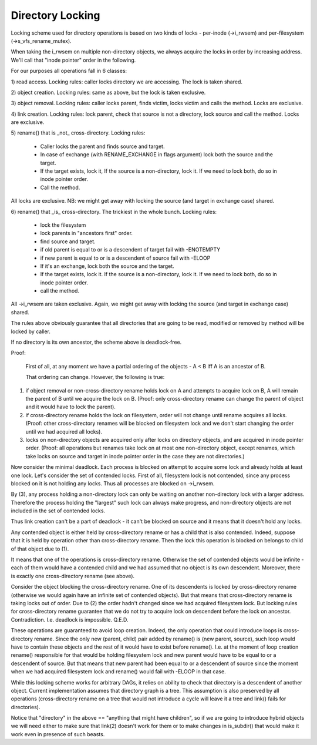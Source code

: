 =================
Directory Locking
=================


Locking scheme used for directory operations is based on two
kinds of locks - per-inode (->i_rwsem) and per-filesystem
(->s_vfs_rename_mutex).

When taking the i_rwsem on multiple non-directory objects, we
always acquire the locks in order by increasing address.  We'll call
that "inode pointer" order in the following.

For our purposes all operations fall in 6 classes:

1) read access.  Locking rules: caller locks directory we are accessing.
The lock is taken shared.

2) object creation.  Locking rules: same as above, but the lock is taken
exclusive.

3) object removal.  Locking rules: caller locks parent, finds victim,
locks victim and calls the method.  Locks are exclusive.

4) link creation.  Locking rules: lock parent, check that source is not
a directory, lock source and call the method.  Locks are exclusive.

5) rename() that is _not_ cross-directory.
Locking rules:

	* Caller locks the parent and finds source and target.
	* In case of exchange (with RENAME_EXCHANGE in flags argument)
	  lock both the source and the target.
	* If the target exists, lock it,  If the source is a non-directory,
	  lock it. If we need to lock both, do so in inode pointer order.
	* Call the method.

All locks are exclusive.
NB: we might get away with locking the source (and target in exchange
case) shared.

6) rename() that _is_ cross-directory.  The trickiest in the whole bunch.
Locking rules:

	* lock the filesystem
	* lock parents in "ancestors first" order.
	* find source and target.
	* if old parent is equal to or is a descendent of target
	  fail with -ENOTEMPTY
	* if new parent is equal to or is a descendent of source
	  fail with -ELOOP
	* If it's an exchange, lock both the source and the target.
	* If the target exists, lock it.  If the source is a non-directory,
	  lock it.  If we need to lock both, do so in inode pointer order.
	* call the method.

All ->i_rwsem are taken exclusive.  Again, we might get away with locking
the source (and target in exchange case) shared.

The rules above obviously guarantee that all directories that are going to be
read, modified or removed by method will be locked by caller.


If no directory is its own ancestor, the scheme above is deadlock-free.

Proof:

	First of all, at any moment we have a partial ordering of the
	objects - A < B iff A is an ancestor of B.

	That ordering can change.  However, the following is true:

(1) if object removal or non-cross-directory rename holds lock on A and
    attempts to acquire lock on B, A will remain the parent of B until we
    acquire the lock on B.  (Proof: only cross-directory rename can change
    the parent of object and it would have to lock the parent).

(2) if cross-directory rename holds the lock on filesystem, order will not
    change until rename acquires all locks.  (Proof: other cross-directory
    renames will be blocked on filesystem lock and we don't start changing
    the order until we had acquired all locks).

(3) locks on non-directory objects are acquired only after locks on
    directory objects, and are acquired in inode pointer order.
    (Proof: all operations but renames take lock on at most one
    non-directory object, except renames, which take locks on source and
    target in inode pointer order in the case they are not directories.)

Now consider the minimal deadlock.  Each process is blocked on
attempt to acquire some lock and already holds at least one lock.  Let's
consider the set of contended locks.  First of all, filesystem lock is
not contended, since any process blocked on it is not holding any locks.
Thus all processes are blocked on ->i_rwsem.

By (3), any process holding a non-directory lock can only be
waiting on another non-directory lock with a larger address.  Therefore
the process holding the "largest" such lock can always make progress, and
non-directory objects are not included in the set of contended locks.

Thus link creation can't be a part of deadlock - it can't be
blocked on source and it means that it doesn't hold any locks.

Any contended object is either held by cross-directory rename or
has a child that is also contended.  Indeed, suppose that it is held by
operation other than cross-directory rename.  Then the lock this operation
is blocked on belongs to child of that object due to (1).

It means that one of the operations is cross-directory rename.
Otherwise the set of contended objects would be infinite - each of them
would have a contended child and we had assumed that no object is its
own descendent.  Moreover, there is exactly one cross-directory rename
(see above).

Consider the object blocking the cross-directory rename.  One
of its descendents is locked by cross-directory rename (otherwise we
would again have an infinite set of contended objects).  But that
means that cross-directory rename is taking locks out of order.  Due
to (2) the order hadn't changed since we had acquired filesystem lock.
But locking rules for cross-directory rename guarantee that we do not
try to acquire lock on descendent before the lock on ancestor.
Contradiction.  I.e.  deadlock is impossible.  Q.E.D.


These operations are guaranteed to avoid loop creation.  Indeed,
the only operation that could introduce loops is cross-directory rename.
Since the only new (parent, child) pair added by rename() is (new parent,
source), such loop would have to contain these objects and the rest of it
would have to exist before rename().  I.e. at the moment of loop creation
rename() responsible for that would be holding filesystem lock and new parent
would have to be equal to or a descendent of source.  But that means that
new parent had been equal to or a descendent of source since the moment when
we had acquired filesystem lock and rename() would fail with -ELOOP in that
case.

While this locking scheme works for arbitrary DAGs, it relies on
ability to check that directory is a descendent of another object.  Current
implementation assumes that directory graph is a tree.  This assumption is
also preserved by all operations (cross-directory rename on a tree that would
not introduce a cycle will leave it a tree and link() fails for directories).

Notice that "directory" in the above == "anything that might have
children", so if we are going to introduce hybrid objects we will need
either to make sure that link(2) doesn't work for them or to make changes
in is_subdir() that would make it work even in presence of such beasts.
